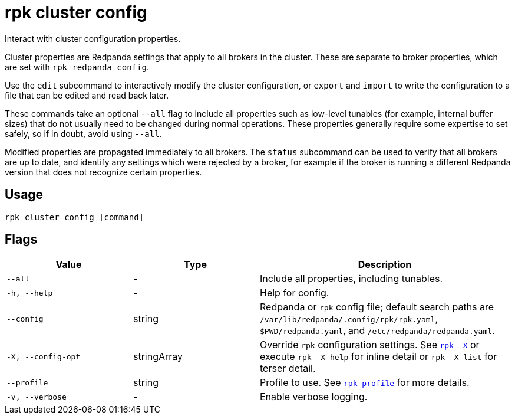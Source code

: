 = rpk cluster config
// tag::single-source[]

Interact with cluster configuration properties.

ifdef::env-cloud[]
Cluster properties are Redpanda settings that apply to all brokers in
the cluster.
endif::[]

ifndef::env-cloud[]
Cluster properties are Redpanda settings that apply to all brokers in
the cluster. These are separate to broker properties, which are set with
`rpk redpanda config`.

Use the `edit` subcommand to interactively modify the cluster configuration, or
`export` and `import` to write the configuration to a file that can be edited and
read back later.

These commands take an optional `--all` flag to include all properties such as
low-level tunables (for example, internal buffer sizes) that do not usually need
to be changed during normal operations. These properties generally require
some expertise to set safely, so if in doubt, avoid using `--all`.
endif::[]

Modified properties are propagated immediately to all brokers. The `status`
subcommand can be used to verify that all brokers are up to date, and identify
any settings which were rejected by a broker, for example if the broker is running a
different Redpanda version that does not recognize certain properties.

== Usage

[,bash]
----
rpk cluster config [command]
----

== Flags

[cols="1m,1a,2a"]
|===
|*Value* |*Type* |*Description*

|--all |- |Include all properties, including tunables.

|-h, --help |- |Help for config.

|--config |string |Redpanda or `rpk` config file; default search paths are `/var/lib/redpanda/.config/rpk/rpk.yaml`, `$PWD/redpanda.yaml`, and `/etc/redpanda/redpanda.yaml`.

|-X, --config-opt |stringArray |Override `rpk` configuration settings. See xref:reference:rpk/rpk-x-options.adoc[`rpk -X`] or execute `rpk -X help` for inline detail or `rpk -X list` for terser detail.

|--profile |string |Profile to use. See xref:reference:rpk/rpk-profile.adoc[`rpk profile`] for more details.

|-v, --verbose |- |Enable verbose logging.
|===

// end::single-source[]
